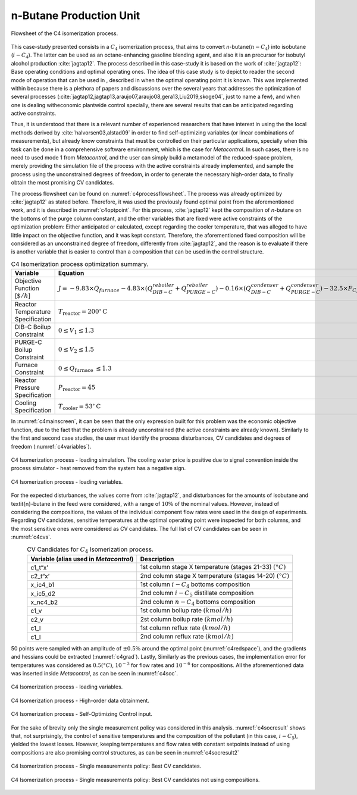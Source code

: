 ************************
n-Butane Production Unit
************************

.. figure:: ../images/c4isoflowsheet.svg
   :name: c4processflowsheet
   :align: center

   Flowsheet of the C4 isomerization process.

This case-study presented consists in a :math:`C_{4}` isomerization
process, that aims to convert *n*-butane(:math:`n-C_{4}`) into isobutane
(:math:`i-C_{4}`). The latter can be used as an octane-enhancing
gasoline blending agent, and also it is an precursor for isobutyl
alcohol production :cite:`jagtap12`. The process
described in this case-study it is based on the work of
:cite:`jagtap12`: Base operating conditions and optimal
operating ones. The idea of this case study is to depict to reader the
second mode of operation that can be used in , described in when the
optimal operating point it is known. This was implemented within because
there is a plethora of papers and discussions over the several years
that addresses the optimization of several processes
(:cite:`jagtap12,jagtap13,araujo07,araujo08,gera13,Liu2019,skoge04`, 
just to name a few), and when one is dealing witheconomic plantwide control 
specially, there are several results that can be anticipated regarding 
active constraints.

Thus, it is understood that there is a relevant number of experienced
researchers that have interest in using the the local methods derived by
:cite:`halvorsen03,alstad09` in order to find
self-optimizing variables (or linear combinations of measurements), but
already know constraints that must be controlled on their particular
applications, specially when this task can be done in a comprehensive
software environment, which is the case for *Metacontrol*. In such cases, 
there is no need to used mode 1 from *Metacontrol*, and the user can simply 
build a metamodel of the reduced-space problem, merely providing the 
simulation file of the process with the active constraints already 
implemented, and sample the process using the unconstrained degrees of 
freedom, in order to generate the necessary high-order data, to finally 
obtain the most promising CV candidates.

The process flowsheet can be found on :numref:`c4processflowsheet`. The 
process was already optimized by :cite:`jagtap12` as stated before. 
Therefore, it was used the previously found optimal point from the 
aforementioned work, and it is described in :numref:`c4optpoint`. 
For this process, :cite:`jagtap12` kept the composition of *n*-butane on 
the bottoms of the purge column constant, and the other variables that
are fixed were active constraints of the optimization problem: Either
anticipated or calculated, except regarding the cooler temperature, that
was alleged to have little impact on the objective function, and it was
kept constant. Therefore, the aforementioned fixed composition will be
considered as an unconstrained degree of freedom, differently from
:cite:`jagtap12`, and the reason is to evaluate if there is another 
variable that is easier to control than a composition that can be used 
in the control structure.

.. table:: C4 Isomerization process optimization summary.
   :name: c4optpoint
   :align: center

   +-----------------------------------+-----------------------------------------------------------------------------------------------------------------------------------------------------------------------------------------------------------------------------------+-----------+
   | Variable                          | Equation                                                                                                                                                                                                                          | Type      |
   +===================================+===================================================================================================================================================================================================================================+===========+
   | Objective Function [:math:`\$/h`] | :math:`J = - 9.83 \times Q_{furnace} - 4.83\times(Q^{reboiler}_{DIB-C}+Q^{reboiler}_{PURGE-C})   - 0.16\times (Q^{condenser}_{DIB-C} + Q^{condenser}_{PURGE-C}) - 32.5\times   F_{C_4} + 42\times F_{i-C_4} + 22\times F_{i-C_5}` | Profit    |
   +-----------------------------------+-----------------------------------------------------------------------------------------------------------------------------------------------------------------------------------------------------------------------------------+-----------+
   | Reactor Temperature Specification | :math:`T_{\mathrm{reactor}}=200^{\circ} \mathrm{C}`                                                                                                                                                                               | Active    |
   +-----------------------------------+-----------------------------------------------------------------------------------------------------------------------------------------------------------------------------------------------------------------------------------+-----------+
   | DIB-C Boilup Constraint           | :math:`0 \leq V_{1} \leq 1.3`                                                                                                                                                                                                     | Base case |
   +-----------------------------------+-----------------------------------------------------------------------------------------------------------------------------------------------------------------------------------------------------------------------------------+-----------+
   | PURGE-C Boilup Constraint         | :math:`0 \leq V_{2} \leq 1.5`                                                                                                                                                                                                     | Base case |
   +-----------------------------------+-----------------------------------------------------------------------------------------------------------------------------------------------------------------------------------------------------------------------------------+-----------+
   | Furnace Constraint                | :math:`0 \leq Q_{\text {furnace }} \leq 1.3`                                                                                                                                                                                      | Base case |
   +-----------------------------------+-----------------------------------------------------------------------------------------------------------------------------------------------------------------------------------------------------------------------------------+-----------+
   | Reactor Pressure Specification    | :math:`$P_{\mathrm{reactor}}=45`                                                                                                                                                                                                  | Active    |
   +-----------------------------------+-----------------------------------------------------------------------------------------------------------------------------------------------------------------------------------------------------------------------------------+-----------+
   | Cooling Specification             | :math:`T_{\mathrm{cooler}}=53^{\circ} \mathrm{C}`                                                                                                                                                                                 | Fixed     |
   +-----------------------------------+-----------------------------------------------------------------------------------------------------------------------------------------------------------------------------------------------------------------------------------+-----------+

In :numref:`c4mainscreen`, it can be seen that the only expression built 
for this problem was the economic objective function, due to the fact 
that the problem is already unconstrained (the active constraints are 
already known). Similarly to the first and second case studies, the user 
must identify the process disturbances, CV candidates and degrees of freedom 
(:numref:`c4variables`).

.. figure:: ../images/c4mainscreen.PNG
   :name: c4mainscreen
   :align: center

   C4 Isomerization process - loading simulation. The cooling water 
   price is positive due to signal convention inside the process simulator - 
   heat removed from the system has a negative sign.


.. figure:: ../images/c4-loadvar.PNG
   :name: c4variables
   :align: center

   C4 Isomerization process - loading variables.

For the expected disturbances, the values come from :cite:`jagtap12`, 
and disturbances for the amounts of isobutane and \textit{n}-butane in the 
feed were considered, with a range of :math:`10\%` of the nominal values. 
However, instead of considering the compositions, the values of the 
individual component flow rates were used in the design of experiments. 
Regarding CV candidates, sensitive temperatures at the optimal operating 
point were inspected for both columns, and the most sensitive ones were 
considered as CV candidates. The full list of CV candidates can be seen 
in :numref:`c4cvs`.

.. table:: CV Candidates for :math:`C_{4}` Isomerization process.
   :name: c4cvs
   :align: center

   +----------------------------------+----------------------------------+
   | **Variable** (alias used in      | **Description**                  |
   | *Metacontrol*)                   |                                  |
   +==================================+==================================+
   | c1_t“x’                          | 1st column stage X temperature   |
   |                                  | (stages 21-33)                   |
   |                                  | :math:`(°C)`                     |
   +----------------------------------+----------------------------------+
   | c2_t“x’                          | 2nd column stage X temperature   |
   |                                  | (stages 14-20)                   |
   |                                  | :math:`(°C)`                     |
   +----------------------------------+----------------------------------+
   | x_ic4_b1                         | 1st column :math:`i-C_{4}`       |
   |                                  | bottoms composition              |
   +----------------------------------+----------------------------------+
   | x_ic5_d2                         | 2nd column :math:`i-C_{5}`       |
   |                                  | distillate composition           |
   +----------------------------------+----------------------------------+
   | x_nc4_b2                         | 2nd column :math:`n-C_{4}`       |
   |                                  | bottoms composition              |
   +----------------------------------+----------------------------------+
   | c1_v                             | 1st column boilup rate           |
   |                                  | :math:`(kmol/h)`                 |
   +----------------------------------+----------------------------------+
   | c2_v                             | 2st column boilup rate           |
   |                                  | :math:`(kmol/h)`                 |
   +----------------------------------+----------------------------------+
   | c1_l                             | 1st column reflux rate           |
   |                                  | :math:`(kmol/h)`                 |
   +----------------------------------+----------------------------------+
   | c1_l                             | 2nd column reflux rate           |
   |                                  | :math:`(kmol/h)`                 |
   +----------------------------------+----------------------------------+


50 points were sampled with an amplitude of :math:`\pm0.5\%` around the optimal 
point (:numref:`c4redspace`), and the gradients and hessians could be 
extracted (:numref:`c4grad`). Lastly, Similarly as the previous cases, the 
implementation error for temperatures was considered as :math:`0.5(°C)`,
:math:`10^{-3}` for flow rates and :math:`10^{-6}` for compositions. All the 
aforementioned data was inserted inside *Metacontrol*, as can be seen in 
:numref:`c4soc`.

.. figure:: ../images/c4redspace.PNG
   :name: c4redspace
   :align: center

   C4 Isomerization process - loading variables.

.. figure:: ../images/c4grads.PNG
   :name: c4grad
   :align: center

   C4 Isomerization process - High-order data obtainment.

.. figure:: ../images/c4socinput.PNG
   :name: c4soc
   :align: center

   C4 Isomerization process - Self-Optimizing Control input.

For the sake of brevity only the single measurement policy was considered in 
this analysis. :numref:`c4socresult` shows that, not surprisingly, the 
control of sensitive temperatures and the composition of the pollutant 
(in this case, :math:`i-C_{5}`), yielded the lowest losses. However, keeping 
temperatures and flow rates with constant setpoints instead of using 
compositions are also promising control structures, as can be seen in 
:numref:`c4socresult2`

.. figure:: ../images/c4-best-cvs.PNG
   :name: c4socresult
   :align: center

   C4 Isomerization process - Single measurements policy: Best CV candidates.

.. figure:: ../images/c4-best-cvs-3.PNG
   :name: c4socresult2
   :align: center

   C4 Isomerization process - Single measurements policy: Best CV candidates 
   not using compositions.